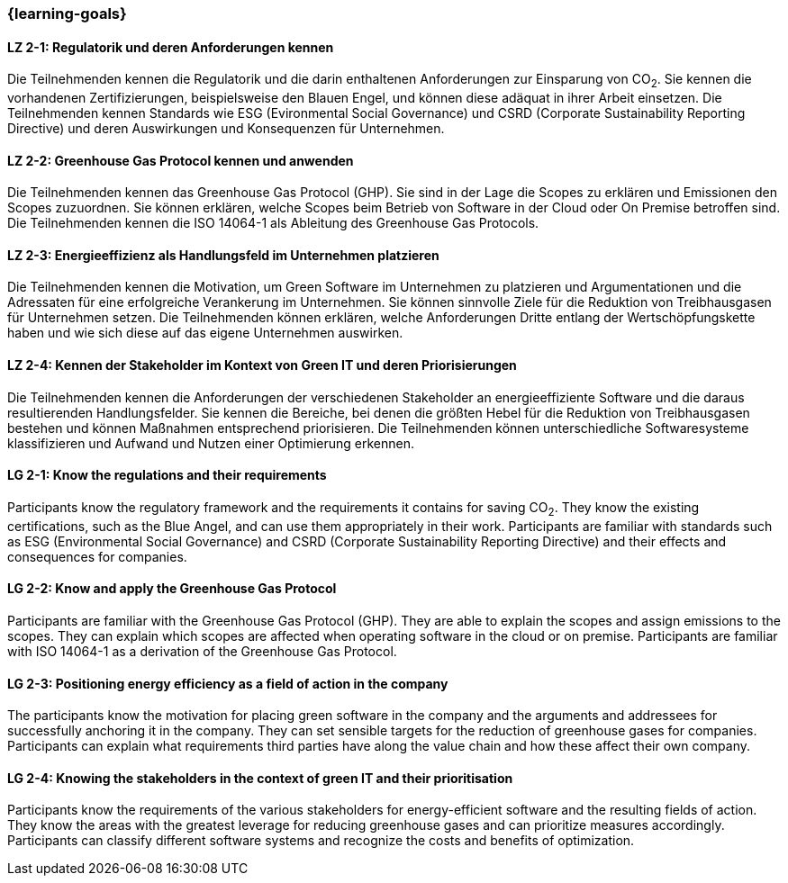 === {learning-goals}

// tag::DE[]
[[LZ-2-1]]
==== LZ 2-1: Regulatorik und deren Anforderungen kennen

Die Teilnehmenden kennen die Regulatorik und die darin enthaltenen Anforderungen zur Einsparung von CO~2~. Sie kennen die vorhandenen Zertifizierungen, beispielsweise den Blauen Engel, und können diese adäquat in ihrer Arbeit einsetzen. Die Teilnehmenden kennen Standards wie ESG (Evironmental Social Governance) und CSRD (Corporate Sustainability Reporting Directive) und deren Auswirkungen und Konsequenzen für Unternehmen.

[[LZ-2-2]]
==== LZ 2-2: Greenhouse Gas Protocol kennen und anwenden 

Die Teilnehmenden kennen das Greenhouse Gas Protocol (GHP). Sie sind in der Lage die Scopes zu erklären und Emissionen den Scopes zuzuordnen. Sie können erklären, welche Scopes beim Betrieb von Software in der Cloud oder On Premise betroffen sind. Die Teilnehmenden kennen die ISO 14064-1 als Ableitung des Greenhouse Gas Protocols.

[[LZ-2-3]]
==== LZ 2-3: Energieeffizienz als Handlungsfeld im Unternehmen platzieren

Die Teilnehmenden kennen die Motivation, um Green Software im Unternehmen zu platzieren und Argumentationen und die Adressaten für eine erfolgreiche Verankerung im Unternehmen. Sie können sinnvolle Ziele für die Reduktion von Treibhausgasen für Unternehmen setzen. Die Teilnehmenden können erklären, welche Anforderungen Dritte entlang der Wertschöpfungskette haben und wie sich diese auf das eigene Unternehmen auswirken.

[[LZ-2-4]]
==== LZ 2-4: Kennen der Stakeholder im Kontext von Green IT und deren Priorisierungen

Die Teilnehmenden kennen die Anforderungen der verschiedenen Stakeholder an energieeffiziente Software und die daraus resultierenden Handlungsfelder. Sie kennen die Bereiche, bei denen die größten Hebel für die Reduktion von Treibhausgasen bestehen und können Maßnahmen entsprechend priorisieren. Die Teilnehmenden können unterschiedliche Softwaresysteme klassifizieren und Aufwand und Nutzen einer Optimierung erkennen.

// end::DE[]

// tag::EN[]

[[LG-2-1]]
==== LG 2-1: Know the regulations and their requirements

Participants know the regulatory framework and the requirements it contains for saving CO~2~. They know the existing certifications, such as the Blue Angel, and can use them appropriately in their work. Participants are familiar with standards such as ESG (Environmental Social Governance) and CSRD (Corporate Sustainability Reporting Directive) and their effects and consequences for companies.

[[LG-2-2]]
==== LG 2-2: Know and apply the Greenhouse Gas Protocol

Participants are familiar with the Greenhouse Gas Protocol (GHP). They are able to explain the scopes and assign emissions to the scopes. They can explain which scopes are affected when operating software in the cloud or on premise. Participants are familiar with ISO 14064-1 as a derivation of the Greenhouse Gas Protocol.

[[LG-2-3]]
==== LG 2-3: Positioning energy efficiency as a field of action in the company

The participants know the motivation for placing green software in the company and the arguments and addressees for successfully anchoring it in the company. They can set sensible targets for the reduction of greenhouse gases for companies. Participants can explain what requirements third parties have along the value chain and how these affect their own company.

[[LG-2-4]]
==== LG 2-4: Knowing the stakeholders in the context of green IT and their prioritisation

Participants know the requirements of the various stakeholders for energy-efficient software and the resulting fields of action. They know the areas with the greatest leverage for reducing greenhouse gases and can prioritize measures accordingly. Participants can classify different software systems and recognize the costs and benefits of optimization.

// end::EN[]
